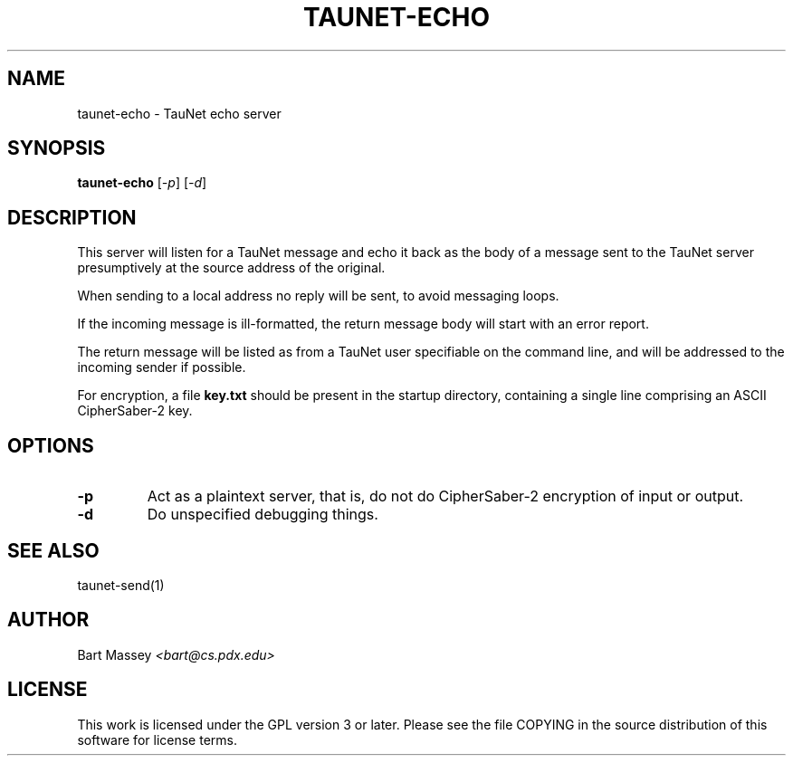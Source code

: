 .\" Copyright (c) 2015 Bart Massey
.\" This work is licensed under the GPL version 3 or later.
.\" Please see the file COPYING in the source
.\" distribution of this software for license terms.
.TH TAUNET-ECHO 1 2015-11-28 "TauNet" "TauNet Manual"
.SH NAME
taunet-echo \- TauNet echo server
.SH SYNOPSIS
.B taunet-echo
.RI [ -p ]
.RI [ -d ]
.SH DESCRIPTION
.PP
This server will listen for a TauNet message and echo it
back as the body of a message sent to the TauNet server
presumptively at the source address of the original.
.PP
When sending to a local address no reply will be sent, to
avoid messaging loops.
.PP
If the incoming message is ill-formatted, the return
message body will start with an error report.
.PP
The return message will be listed as from a TauNet user
specifiable on the command line, and will be addressed to
the incoming sender if possible.
.PP
For encryption, a file
.B key.txt
should be present in the startup directory, containing
a single line comprising an ASCII CipherSaber-2 key.
.SH OPTIONS
.TP
.B -p
Act as a plaintext server, that is, do not do CipherSaber-2
encryption of input or output.
.TP
.B -d
Do unspecified debugging things.
.SH SEE ALSO
taunet-send(1)
.SH AUTHOR
Bart Massey
.I <bart@cs.pdx.edu>
.SH LICENSE
This work is licensed under the GPL version 3 or later.
Please see the file COPYING in the source distribution of
this software for license terms.
